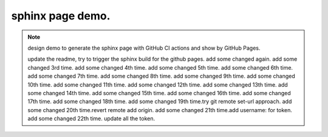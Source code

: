 sphinx page demo.
====================

.. note:: design demo to generate the sphinx page with GitHub CI actions and show by GitHub Pages.

    update the readme, try to trigger the sphinx build for the github pages.
    add some changed again.
    add some changed 3rd time.
    add some changed 4th time.
    add some changed 5th time.
    add some changed 6th time.
    add some changed 7th time.
    add some changed 8th time.
    add some changed 9th time.
    add some changed 10th time.
    add some changed 11th time.
    add some changed 12th time.
    add some changed 13th time.
    add some changed 14th time.
    add some changed 15th time.
    add some changed 16th time.
    add some changed 17th time.
    add some changed 18th time.
    add some changed 19th time.try git remote set-url approach.
    add some changed 20th time.revert remote add origin.
    add some changed 21th time.add username: for token.
    add some changed 22th time. update all the token.